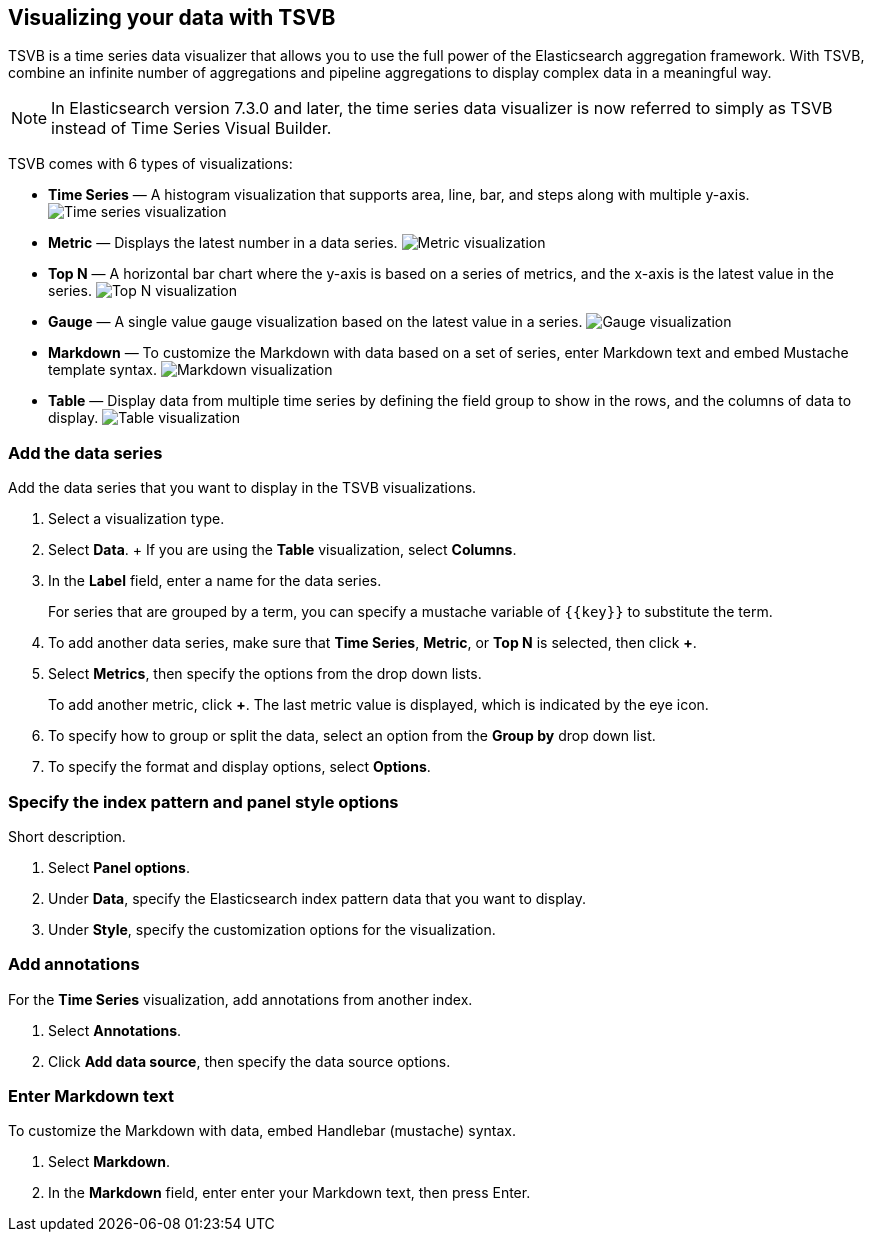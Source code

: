 [[TSVB]]
== Visualizing your data with TSVB

TSVB is a time series data visualizer that allows you to use the full power of the 
Elasticsearch aggregation framework. With TSVB, combine an infinite 
number of aggregations and pipeline aggregations to display complex data in a 
meaningful way.

NOTE: In Elasticsearch version 7.3.0 and later, the time series data visualizer is now referred to simply as TSVB instead of Time Series Visual Builder.

TSVB comes with 6 types of visualizations:

* *Time Series* — A histogram visualization that supports area, line, bar, and steps along with multiple y-axis.
image:images/tsvb-screenshot.png["Time series visualization"]

* *Metric* — Displays the latest number in a data series.
image:images/tsvb-metric.png["Metric visualization"]

* *Top N* — A horizontal bar chart where the y-axis is based on a series of metrics, and the x-axis is the latest value in the series.
image:images/tsvb-top-n.png["Top N visualization"]

* *Gauge* — A single value gauge visualization based on the latest value in a series.
image:images/tsvb-gauge.png["Gauge visualization"]

* *Markdown* — To customize the Markdown with data based on a set of series, enter Markdown text and embed Mustache template syntax.
image:images/tsvb-markdown.png["Markdown visualization"]

* *Table* — Display data from multiple time series by defining the field group to show in the rows, and the columns of data to display.
image:images/tsvb-table.png["Table visualization"]

[float]
[[tsvb-data-series-options]]
=== Add the data series

Add the data series that you want to display in the TSVB visualizations. 

. Select a visualization type.

. Select *Data*.
+ If you are using the *Table* visualization, select *Columns*.

. In the *Label* field, enter a name for the data series.
+
For series that are grouped by a term, you can specify a mustache variable of `{{key}}` to substitute the term.

. To add another data series, make sure that *Time Series*, *Metric*, or *Top N* is selected, then click *+*.

. Select *Metrics*, then specify the options from the drop down lists.
+
To add another metric, click *+*. The last metric value is displayed, which is indicated by the eye icon. 

. To specify how to group or split the data, select an option from the *Group by* drop down list.

. To specify the format and display options, select *Options*.

[float]
[[tsvb-data-metrics-options]]
=== Specify the index pattern and panel style options

Short description.

. Select *Panel options*.

. Under *Data*, specify the Elasticsearch index pattern data that you want to display. 

. Under *Style*, specify the customization options for the visualization.

[float]
[[tsvb-add-annotations]]
=== Add annotations

For the *Time Series* visualization, add annotations from another index.

. Select *Annotations*.

. Click *Add data source*, then specify the data source options.

[float]
[[tsvb-enter-markdown]]
=== Enter Markdown text

To customize the Markdown with data, embed Handlebar (mustache) syntax.

. Select *Markdown*.

. In the *Markdown* field, enter enter your Markdown text, then press Enter.
